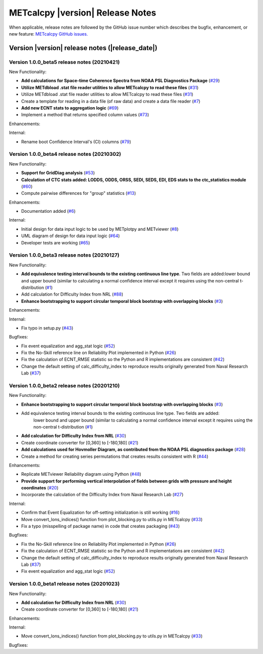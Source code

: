 METcalcpy |version| Release Notes
_________________________________

When applicable, release notes are followed by the GitHub issue number which
describes the bugfix, enhancement, or new feature: `METcalcpy GitHub issues. <https://github.com/dtcenter/METcalcpy/issues>`_

Version |version| release notes (|release_date|)
------------------------------------------------

Version 1.0.0_beta5 release notes (20210421)
^^^^^^^^^^^^^^^^^^^^^^^^^^^^^^^^^^^^^^^^^^^^


New Functionality:

* **Add calculations for Space-time Coherence Spectra from NOAA PSL Diagnostics Package** (`#29 <https://github.com/dtcenter/METcalcpy/issues/29>`_)

* **Utilize METdbload .stat file reader utilities to allow METcalcpy to read these files** (`#31 <https://github.com/dtcenter/METcalcpy/issues/31>`_)

* Utilize METdbload .stat file reader utilities to allow METcalcpy to read these files (`#31 <https://github.com/dtcenter/METcalcpy/issues/31>`_)

* Create a template for reading in a data file (of raw data) and create a data file reader (`#7 <https://github.com/dtcenter/METcalcpy/issues/7>`_)

* **Add new ECNT stats to aggregation logic** (`#69 <https://github.com/dtcenter/METcalcpy/issues/69>`_)

* Implement a method that returns specified column values (`#73 <https://github.com/dtcenter/METcalcpy/issues/73>`_)

Enhancements:

Internal:

* Rename boot Confidence Interval's (CI) columns (`#79 <https://github.com/dtcenter/METcalcpy/issues/79>`_)


Version 1.0.0_beta4 release notes (20210302)
^^^^^^^^^^^^^^^^^^^^^^^^^^^^^^^^^^^^^^^^^^^^

New Functionality:

* **Support for GridDiag analysis** (`#53 <https://github.com/dtcenter/METcalcpy/issues/53>`_)

* **Calculation of CTC stats added: LODDS, ODDS, ORSS, SEDI, SEDS, EDI, EDS stats to the ctc_statistics module** (`#60 <https://github.com/dtcenter/METcalcpy/issues/60>`_)

* Compute pairwise differences for "group" statistics (`#13 <https://github.com/dtcenter/METcalcpy/issues/13>`_)

Enhancements:

* Documentation added (`#6 <https://github.com/dtcenter/METcalcpy/issues/6>`_)

Internal:

* Initial design for data input logic to be used by METplotpy and METviewer (`#8 <https://github.com/dtcenter/METcalcpy/issues/8>`_)

* UML diagram of design for data input logic (`#64 <https://github.com/dtcenter/METcalcpy/issues/64>`_)

* Developer tests are working (`#65 <https://github.com/dtcenter/METcalcpy/issues/65>`_)


Version 1.0.0_beta3 release notes (20210127)
^^^^^^^^^^^^^^^^^^^^^^^^^^^^^^^^^^^^^^^^^^^^

New Functionality:

* **Add equivalence testing interval bounds to the existing continuous line type**. Two fields are added:lower bound and upper bound (similar to calculating a normal confidence interval except it requires using the non-central t-distribution (`#1 <https://github.com/dtcenter/METcalcpy/issues/1>`_)

* Add calculation for Difficulty Index from NRL (`#88 <https://github.com/dtcenter/METplotpy/issues/88>`_)


* **Enhance bootstrapping to support circular temporal block bootstrap with overlapping blocks** (`#3 <https://github.com/dtcenter/METcalcpy/issues/3>`_)


Enhancements:

Internal:

*  Fix typo in setup.py (`#43 <https://github.com/dtcenter/METcalcpy/issues/43>`_)

Bugfixes:

* Fix event equalization and agg_stat logic (`#52 <https://github.com/dtcenter/METcalcpy/issues/52>`_)

* Fix the No-Skill reference line on Reliability Plot implemented in Python (`#26 <https://github.com/dtcenter/METcalcpy/issues/26>`_)

* Fix the calculation of ECNT_RMSE statistic so the Python and R implementations are consistent (`#42 <https://github.com/dtcenter/METcalcpy/issues/42>`_)

* Change the default setting of calc_difficulty_index to reproduce results originally generated from Naval Research Lab (`#37 <https://github.com/dtcenter/METcalcpy/issues/37>`_)



Version 1.0.0_beta2 release notes (20201210)
^^^^^^^^^^^^^^^^^^^^^^^^^^^^^^^^^^^^^^^^^^^^



New Functionality:


* **Enhance bootstrapping to support circular temporal block bootstrap with overlapping blocks** (`#3 <https://github.com/dtcenter/METcalcpy/issues/3>`_)


* Add equivalence testing interval bounds to the existing continuous line type.  Two fields are added:
    lower bound and upper bound (similar to calculating a normal confidence interval except it requires
    using the non-central t-distribution (`#1 <https://github.com/dtcenter/METcalcpy/issues/1>`_)


* **Add calculation for Difficulty Index from NRL** (`#30 <https://github.com/dtcenter/METcalcpy/issues/30>`_)

* Create coordinate converter for [0,360] to [-180,180] (`#21 <https://github.com/dtcenter/METcalcpy/issues/21>`_)


* **Add calculations used for Hovmoller Diagram, as contributed from the NOAA PSL diagnostics package** (`#28 <https://github.com/dtcenter/METcalcpy/issues/28>`_)


* Create a method for creating series permutations that creates results consistent with R (`#44 <https://github.com/dtcenter/METcalcpy/issues/44>`_)

Enhancements:

* Replicate METviewer Reliability diagram using Python (`#48 <https://github.com/dtcenter/METcalcpy/issues/48>`_)


* **Provide support for performing vertical interpolation of fields between grids with pressure and height coordinates** (`#20 <https://github.com/dtcenter/METcalcpy/issues/20>`_)

* Incorporate the calculation of the Difficulty Index from Naval Research Lab  (`#27 <https://github.com/dtcenter/METcalcpy/issues/27>`_)

Internal:

* Confirm that Event Equalization for off-setting initialization is still working (`#16 <https://github.com/dtcenter/METcalcpy/issues/16>`_)

* Move convert_lons_indices() function from plot_blocking.py to utils.py in METcalcpy (`#33 <https://github.com/dtcenter/METcalcpy/issues/33>`_)

* Fix a typo (misspelling of package name) in code that creates packaging (`#43 <https://github.com/dtcenter/METcalcpy/issues/43>`_)


Bugfixes:

* Fix the No-Skill reference line on Reliability Plot implemented in Python (`#26 <https://github.com/dtcenter/METcalcpy/issues/26>`_)

* Fix the calculation of ECNT_RMSE statistic so the Python and R implementations are consistent (`#42 <https://github.com/dtcenter/METcalcpy/issues/42>`_)

* Change the default setting of calc_difficulty_index to reproduce results originally generated from Naval Research Lab (`#37 <https://github.com/dtcenter/METcalcpy/issues/37>`_) 

* Fix event equalization and agg_stat logic (`#52 <https://github.com/dtcenter/METcalcpy/issues/52>`_)


Version 1.0.0_beta1 release notes (20201023)
^^^^^^^^^^^^^^^^^^^^^^^^^^^^^^^^^^^^^^^^^^^^


New Functionality:

* **Add calculation for Difficulty Index from NRL** (`#30 <https://github.com/dtcenter/METcalcpy/issues/30>`_)

* Create coordinate converter for [0,360] to [-180,180] (`#21 <https://github.com/dtcenter/METcalcpy/issues/21>`_)

Enhancements:

Internal:

* Move convert_lons_indices() function from plot_blocking.py to utils.py in METcalcpy (`#33 <https://github.com/dtcenter/METcalcpy/issues/33>`_)

Bugfixes:

